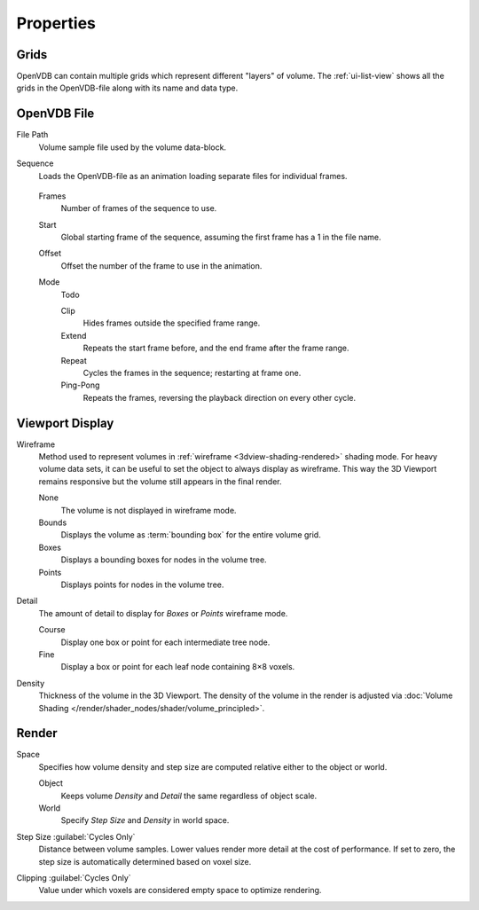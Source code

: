
**********
Properties
**********

.. _bpy.types.VolumeGrids:

Grids
=====

OpenVDB can contain multiple grids which represent different "layers" of volume.
The :ref:`ui-list-view` shows all the grids in the OpenVDB-file along with its name and data type.


OpenVDB File
============

.. _bpy.types.Volume.filepath:

File Path
   Volume sample file used by the volume data-block.

.. _bpy.types.Volume.is_sequence:

Sequence
   Loads the OpenVDB-file as an animation loading separate files for individual frames.

.. _bpy.types.Volume.frame_duration:

   Frames
      Number of frames of the sequence to use.

   .. _bpy.types.Volume.frame_start:

   Start
      Global starting frame of the sequence, assuming the first frame has a 1 in the file name.

   .. _bpy.types.Volume.frame_offset:

   Offset
      Offset the number of the frame to use in the animation.

   .. _bpy.types.Volume.sequence_mode:

   Mode
      Todo

      Clip
         Hides frames outside the specified frame range.
      Extend
         Repeats the start frame before, and the end frame after the frame range.
      Repeat
         Cycles the frames in the sequence; restarting at frame one.
      Ping-Pong
         Repeats the frames, reversing the playback direction on every other cycle.


.. _bpy.types.VolumeDisplay:

Viewport Display
================

.. _bpy.types.VolumeDisplay.wireframe_type:

Wireframe
   Method used to represent volumes in :ref:`wireframe <3dview-shading-rendered>` shading mode.
   For heavy volume data sets, it can be useful to set the object to always display as wireframe.
   This way the 3D Viewport remains responsive but the volume still appears in the final render.

   None
      The volume is not displayed in wireframe mode.
   Bounds
      Displays the volume as :term:`bounding box` for the entire volume grid.
   Boxes
      Displays a bounding boxes for nodes in the volume tree.
   Points
      Displays points for nodes in the volume tree.

.. _bpy.types.VolumeDisplay.wireframe_detail:

Detail
   The amount of detail to display for *Boxes* or *Points* wireframe mode.

   Course
      Display one box or point for each intermediate tree node.
   Fine
      Display a box or point for each leaf node containing 8×8 voxels.

.. _bpy.types.VolumeDisplay.density:

Density
   Thickness of the volume in the 3D Viewport.
   The density of the volume in the render is adjusted via
   :doc:`Volume Shading </render/shader_nodes/shader/volume_principled>`.


.. _bpy.types.VolumeRender:

Render
======

.. _bpy.types.VolumeRender.space:

Space
   Specifies how volume density and step size are computed relative either to the object or world.

   Object
      Keeps volume *Density* and *Detail* the same regardless of object scale.
   World
      Specify *Step Size* and *Density* in world space.

.. _bpy.types.VolumeRender.step_size:

Step Size :guilabel:`Cycles Only`
   Distance between volume samples. Lower values render more detail at the cost of performance.
   If set to zero, the step size is automatically determined based on voxel size.

.. _bpy.types.VolumeRender.clipping:

Clipping :guilabel:`Cycles Only`
   Value under which voxels are considered empty space to optimize rendering.
